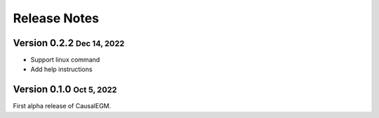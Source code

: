 .. role:: small
.. role:: smaller

Release Notes
=============


Version 0.2.2 :small:`Dec 14, 2022`
----------------------------------
- Support linux command
- Add help instructions


Version 0.1.0 :small:`Oct 5, 2022`
-----------------------------------
First alpha release of CausalEGM.
